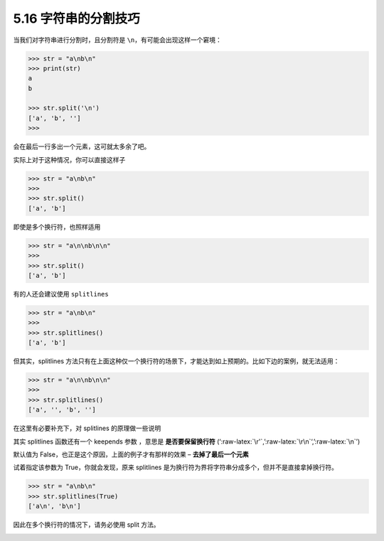 5.16 字符串的分割技巧
=====================

|image0|

当我们对字符串进行分割时，且分割符是
``\n``\ ，有可能会出现这样一个窘境：

.. code:: python

   >>> str = "a\nb\n"
   >>> print(str)
   a
   b

   >>> str.split('\n')
   ['a', 'b', '']
   >>>

会在最后一行多出一个元素，这可就太多余了吧。

实际上对于这种情况，你可以直接这样子

.. code:: python

   >>> str = "a\nb\n"
   >>>
   >>> str.split()
   ['a', 'b']

即使是多个换行符，也照样适用

.. code:: python

   >>> str = "a\n\nb\n\n"
   >>>
   >>> str.split()
   ['a', 'b']

有的人还会建议使用 ``splitlines``

.. code:: python

   >>> str = "a\nb\n"
   >>>
   >>> str.splitlines()
   ['a', 'b']

但其实，splitlines
方法只有在上面这种仅一个换行符的场景下，才能达到如上预期的。比如下边的案例，就无法适用：

.. code:: python

   >>> str = "a\n\nb\n\n"
   >>>
   >>> str.splitlines()
   ['a', '', 'b', '']

在这里有必要补充下，对 splitlines 的原理做一些说明

其实 splitlines 函数还有一个 keepends 参数 ，意思是 **是否要保留换行符**
(‘:raw-latex:`\r'`,’:raw-latex:`\r\n`‘,’:raw-latex:`\n`’)

默认值为 False，也正是这个原因，上面的例子才有那样的效果 –
**去掉了最后一个元素**

试着指定该参数为 True，你就会发现，原来 splitlines
是为换行符为界将字符串分成多个，但并不是直接拿掉换行符。

.. code:: python

   >>> str = "a\nb\n"
   >>> str.splitlines(True)
   ['a\n', 'b\n']

因此在多个换行符的情况下，请务必使用 split 方法。

|image1|

.. |image0| image:: http://image.iswbm.com/20200804124133.png
.. |image1| image:: http://image.iswbm.com/20200607174235.png

